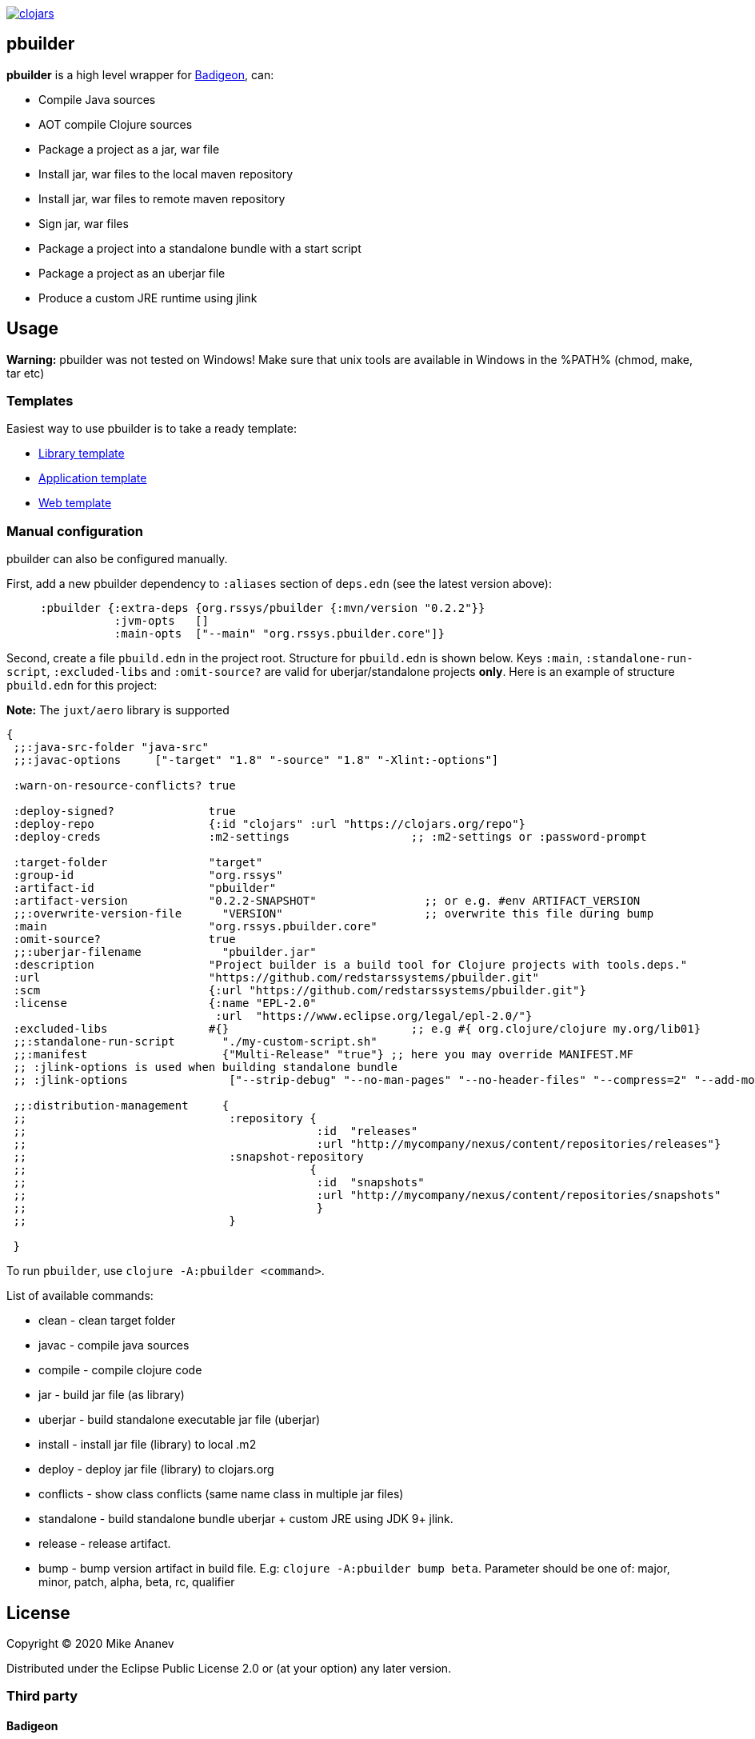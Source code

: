 image:https://img.shields.io/clojars/v/org.rssys/pbuilder.svg[clojars,link=https://clojars.org/org.rssys/pbuilder]

== pbuilder

*pbuilder* is a high level wrapper for https://github.com/EwenG/badigeon[Badigeon], can:

* Compile Java sources
* AOT compile Clojure sources
* Package a project as a jar, war file
* Install jar, war files to the local maven repository
* Install jar, war files to remote maven repository
* Sign jar, war files
* Package a project into a standalone bundle with a start script
* Package a project as an uberjar file
* Produce a custom JRE runtime using jlink

== Usage

*Warning:* pbuilder was not tested on Windows!
Make sure that unix tools are available in Windows in the %PATH% (chmod, make, tar etc)

=== Templates

Easiest way to use pbuilder is to take a ready template:

* https://github.com/redstarssystems/lib-template[Library template]
* https://github.com/redstarssystems/app-template[Application template]
* https://github.com/redstarssystems/web-template[Web template]

=== Manual configuration

pbuilder can also be configured manually.

First, add a new pbuilder dependency to `:aliases` section of `deps.edn`  (see the latest version above):

[source,clojure]
----

     :pbuilder {:extra-deps {org.rssys/pbuilder {:mvn/version "0.2.2"}}
                :jvm-opts   []
                :main-opts  ["--main" "org.rssys.pbuilder.core"]}

----

Second, create a file `pbuild.edn` in the project root.
Structure for `pbuild.edn` is shown below.
Keys `:main`, `:standalone-run-script`, `:excluded-libs` and `:omit-source?` are valid for uberjar/standalone projects **only**.
Here is an example of structure `pbuild.edn` for this project:

*Note:* The `juxt/aero` library is supported

[source,clojure]
----

{
 ;;:java-src-folder "java-src"
 ;;:javac-options     ["-target" "1.8" "-source" "1.8" "-Xlint:-options"]

 :warn-on-resource-conflicts? true

 :deploy-signed?              true
 :deploy-repo                 {:id "clojars" :url "https://clojars.org/repo"}
 :deploy-creds                :m2-settings                  ;; :m2-settings or :password-prompt

 :target-folder               "target"
 :group-id                    "org.rssys"
 :artifact-id                 "pbuilder"
 :artifact-version            "0.2.2-SNAPSHOT"                ;; or e.g. #env ARTIFACT_VERSION
 ;;:overwrite-version-file      "VERSION"                     ;; overwrite this file during bump
 :main                        "org.rssys.pbuilder.core"
 :omit-source?                true
 ;;:uberjar-filename            "pbuilder.jar"
 :description                 "Project builder is a build tool for Clojure projects with tools.deps."
 :url                         "https://github.com/redstarssystems/pbuilder.git"
 :scm                         {:url "https://github.com/redstarssystems/pbuilder.git"}
 :license                     {:name "EPL-2.0"
                               :url  "https://www.eclipse.org/legal/epl-2.0/"}
 :excluded-libs               #{}                           ;; e.g #{ org.clojure/clojure my.org/lib01}
 ;;:standalone-run-script       "./my-custom-script.sh"
 ;;:manifest                    {"Multi-Release" "true"} ;; here you may override MANIFEST.MF
 ;; :jlink-options is used when building standalone bundle
 ;; :jlink-options               ["--strip-debug" "--no-man-pages" "--no-header-files" "--compress=2" "--add-modules" "java.sql"]

 ;;:distribution-management     {
 ;;                              :repository {
 ;;                                           :id  "releases"
 ;;                                           :url "http://mycompany/nexus/content/repositories/releases"}
 ;;                              :snapshot-repository
 ;;                                          {
 ;;                                           :id  "snapshots"
 ;;                                           :url "http://mycompany/nexus/content/repositories/snapshots"
 ;;                                           }
 ;;                              }

 }

----

To run `pbuilder`, use `clojure -A:pbuilder <command>`.

List of available commands:

* clean - clean target folder
* javac - compile java sources
* compile - compile clojure code
* jar - build jar file (as library)
* uberjar - build standalone executable jar file (uberjar)
* install - install jar file (library) to local .m2
* deploy - deploy jar file (library) to clojars.org
* conflicts - show class conflicts (same name class in multiple jar files)
* standalone - build standalone bundle uberjar + custom JRE using JDK 9+ jlink.
* release - release artifact.
* bump - bump version artifact in build file. E.g: `clojure -A:pbuilder bump beta`.
Parameter should be one of: major, minor, patch, alpha, beta, rc, qualifier

== License

Copyright © 2020 Mike Ananev

Distributed under the Eclipse Public License 2.0 or (at your option) any later version.

=== Third party

==== Badigeon

Project builder uses Badigeon software https://github.com/EwenG/badigeon

Copyright 2019 Ewen Grosjean.

The use and distribution terms for this software are covered by the Eclipse Public License 1.0 (http://opensource.org/licenses/eclipse-1.0)

==== Leiningen

Project builder uses some code from Leiningen https://github.com/technomancy/leiningen

Source Copyright © 2009-2018 Phil Hagelberg, Alex Osborne, Dan Larkin, and contributors.
Distributed under the Eclipse Public License, the same as Clojure uses.
See the file COPYING.
